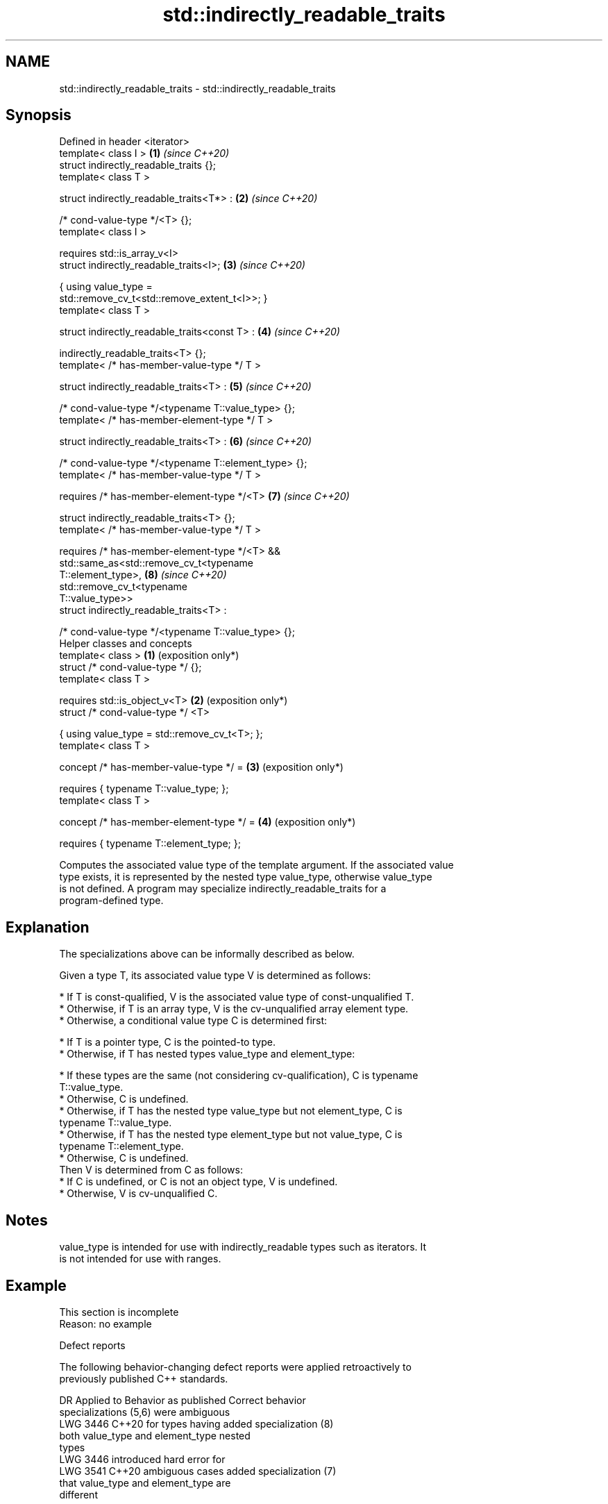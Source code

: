 .TH std::indirectly_readable_traits 3 "2024.06.10" "http://cppreference.com" "C++ Standard Libary"
.SH NAME
std::indirectly_readable_traits \- std::indirectly_readable_traits

.SH Synopsis
   Defined in header <iterator>
   template< class I >                                           \fB(1)\fP \fI(since C++20)\fP
   struct indirectly_readable_traits {};
   template< class T >

   struct indirectly_readable_traits<T*> :                       \fB(2)\fP \fI(since C++20)\fP

       /* cond-value-type */<T> {};
   template< class I >

       requires std::is_array_v<I>
   struct indirectly_readable_traits<I>;                         \fB(3)\fP \fI(since C++20)\fP

   { using value_type =
   std::remove_cv_t<std::remove_extent_t<I>>; }
   template< class T >

   struct indirectly_readable_traits<const T> :                  \fB(4)\fP \fI(since C++20)\fP

       indirectly_readable_traits<T> {};
   template< /* has-member-value-type */ T >

   struct indirectly_readable_traits<T> :                        \fB(5)\fP \fI(since C++20)\fP

       /* cond-value-type */<typename T::value_type> {};
   template< /* has-member-element-type */ T >

   struct indirectly_readable_traits<T> :                        \fB(6)\fP \fI(since C++20)\fP

       /* cond-value-type */<typename T::element_type> {};
   template< /* has-member-value-type */ T >

       requires /* has-member-element-type */<T>                 \fB(7)\fP \fI(since C++20)\fP

   struct indirectly_readable_traits<T> {};
   template< /* has-member-value-type */ T >

       requires /* has-member-element-type */<T> &&
                std::same_as<std::remove_cv_t<typename
   T::element_type>,                                             \fB(8)\fP \fI(since C++20)\fP
                             std::remove_cv_t<typename
   T::value_type>>
   struct indirectly_readable_traits<T> :

       /* cond-value-type */<typename T::value_type> {};
   Helper classes and concepts
   template< class >                                             \fB(1)\fP (exposition only*)
   struct /* cond-value-type */ {};
   template< class T >

       requires std::is_object_v<T>                              \fB(2)\fP (exposition only*)
   struct /* cond-value-type */ <T>

   { using value_type = std::remove_cv_t<T>; };
   template< class T >

   concept /* has-member-value-type */ =                         \fB(3)\fP (exposition only*)

       requires { typename T::value_type; };
   template< class T >

   concept /* has-member-element-type */ =                       \fB(4)\fP (exposition only*)

       requires { typename T::element_type; };

   Computes the associated value type of the template argument. If the associated value
   type exists, it is represented by the nested type value_type, otherwise value_type
   is not defined. A program may specialize indirectly_readable_traits for a
   program-defined type.

.SH Explanation

   The specializations above can be informally described as below.

   Given a type T, its associated value type V is determined as follows:

     * If T is const-qualified, V is the associated value type of const-unqualified T.
     * Otherwise, if T is an array type, V is the cv-unqualified array element type.
     * Otherwise, a conditional value type C is determined first:

     * If T is a pointer type, C is the pointed-to type.
     * Otherwise, if T has nested types value_type and element_type:

     * If these types are the same (not considering cv-qualification), C is typename
       T::value_type.
     * Otherwise, C is undefined.
     * Otherwise, if T has the nested type value_type but not element_type, C is
       typename T::value_type.
     * Otherwise, if T has the nested type element_type but not value_type, C is
       typename T::element_type.
     * Otherwise, C is undefined.
   Then V is determined from C as follows:
     * If C is undefined, or C is not an object type, V is undefined.
     * Otherwise, V is cv-unqualified C.

.SH Notes

   value_type is intended for use with indirectly_readable types such as iterators. It
   is not intended for use with ranges.

.SH Example

    This section is incomplete
    Reason: no example

   Defect reports

   The following behavior-changing defect reports were applied retroactively to
   previously published C++ standards.

      DR    Applied to          Behavior as published              Correct behavior
                       specializations (5,6) were ambiguous
   LWG 3446 C++20      for types having                        added specialization (8)
                       both value_type and element_type nested
                       types
                       LWG 3446 introduced hard error for
   LWG 3541 C++20      ambiguous cases                         added specialization (7)
                       that value_type and element_type are
                       different

.SH See also

   indirectly_readable     specifies that a type is indirectly readable by applying
   (C++20)                 operator *
                           (concept)
   iter_value_t
   iter_reference_t
   iter_const_reference_t
   iter_difference_t
   iter_rvalue_reference_t
   iter_common_reference_t computes the associated types of an iterator
   (C++20)                 (alias template)
   (C++20)
   (C++23)
   (C++20)
   (C++20)
   (C++20)
   iterator_traits         provides uniform interface to the properties of an iterator
                           \fI(class template)\fP

.SH Category:
     * Todo no example

